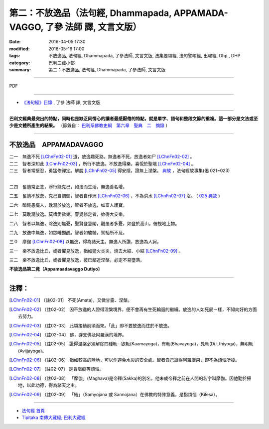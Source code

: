 ============================================================================
第二：不放逸品（法句經, Dhammapada, APPAMADA-VAGGO, 了參 法師 譯, 文言文版）
============================================================================

:date: 2016-04-05 17:30
:modified: 2016-05-16 17:00
:tags: 不放逸品, 法句經, Dhammapada, 了參法師, 文言文版, 法集要頌經, 法句譬喻經, 出曜經, Dhp., DHP 
:category: 巴利三藏小部
:summary: 第二：不放逸品, 法句經, Dhammapada, 了參法師, 文言文版

~~~~~~~~~~~~~~~~~~~~~~~~~~~~~~~~~~

PDF 

.. <{filename}/extra/pdf/dhp-Ven-L-C-chap02.pdf>`__ 

~~~~~~~~~~~~~~~~~~~~~~~~~~~~~~~~~~

- `《法句經》目錄 <{filename}dhp-Ven-L-C%zh.rst>`__ , 了參 法師 譯, 文言文版

---------------------------

**巴利文經典最突出的特點，同時也是缺乏同情心的讀者最感厭倦的特點，就是單字、語句和整段文節的重複。這一部分是文法或至少是文體所產生的結果。** （節錄自： `巴利系佛教史綱　第六章　聖典　二　摘錄 <{filename}/articles/lib/authors/Charles-Eliot/Pali_Buddhism-Charles_Eliot-han-chap06-selected.html>`__ ）

~~~~~~~~~~~~~~~~~~~~~~~~~~~~~~~~~~

.. _APPAMADA:

不放逸品　APPAMADAVAGGO
------------------------

| 二一　無逸不死 [LChnFn02-01]_ 道，放逸趣死路。無逸者不死，放逸者如尸 [LChnFn02-02]_ 。
| 二二　智者深知此 [LChnFn02-03]_ ，所行不放逸。不放逸得樂，喜悅於聖境 [LChnFn02-04]_ 。
| 二三　智者常堅忍，勇猛修禪定。解脫 [LChnFn02-05]_ 得安隱，證無上涅槃。 `典故 <{filename}/extra/pdf/Dhp-story-han-chap02.pdf>`__ ，法句經故事集(偈 021~023) 
| 

二四　奮勉常正念，淨行能克己，如法而生活，無逸善名增。

二五　奮勉不放逸，克己自調御，智者自作洲 [LChnFn02-06]_ ，不為洪水 [LChnFn02-07]_ 沒。 ( `025 典故 <{filename}../dhp-story/dhp-story025%zh.rst>`__ )

二六　暗鈍愚癡人，耽溺於放逸，智者不放逸，如富人護寶。

二七　莫耽溺放逸。莫嗜愛欲樂。警覺修定者，始得大安樂。

二八　智者以無逸，除逸則無憂，聖賢登慧閣，觀愚者多憂，如登於高山，俯視地上物。

二九　放逸中無逸，如眾睡獨醒。智者如駿馳，駑駘所不及。

三０　摩伽 [LChnFn02-08]_ 以無逸，得為諸天主。無逸人所讚，放逸為人訶。

三一　樂不放逸比丘，或者懼見放逸，猶如猛火炎炎，燒去大結、小結 [LChnFn02-09]_ 。

三二　樂不放逸比丘，或者懼見放逸，彼已鄰近涅槃，必定不易墮落。

**不放逸品第二竟〔Appamaadavaggo Dutiyo〕**

~~~~~~~~~~~~~~~~~~~~~~~~~~~~~~~~

注釋：
------

.. [LChnFn02-01] 〔註02-01〕  不死(Amata)，又做甘露、涅槃。

.. [LChnFn02-02] 〔註02-02〕  因不放逸的人證得涅槃境界，便不會再有生死輪迴的繼續。放逸的人如死屍ㄧ樣，不知向好的方面去努力。

.. [LChnFn02-03] 〔註02-03〕  此頌接續前頌而來。「此」即不要放逸而住於不放逸。

.. [LChnFn02-04] 〔註02-04〕  佛，辟支佛及阿羅漢的境界。

.. [LChnFn02-05] 〔註02-05〕  證得涅槃必須解除四種軛--欲軛(Kaamayoga)，有軛(Bhavayoga)，見軛(Di.t.thiyoga)，無明軛(Avijjayoga)。

.. [LChnFn02-06] 〔註02-06〕  猶如較高的陸地，可以作避免水災的安全處。智者自己證得阿羅漢果，即不為煩惱所擾。

.. [LChnFn02-07] 〔註02-07〕  是貪瞋癡等煩惱。

.. [LChnFn02-08] 〔註02-08〕  「摩伽」(Maghava)是帝釋(Sakka)的別名。他未成帝釋之前在人間的名字叫摩伽。因他勤於掃地，以此功德，得為諸天之主。

.. [LChnFn02-09] 〔註02-09〕  「結」（Samyojana 或 Sannojana）在佛教的特殊意義，是指煩惱（Kilesa）。

~~~~~~~~~~~~~~~~~~~~~~~~~~~~~~~~~~

- `法句經 首頁 <{filename}../dhp%zh.rst>`__

- `Tipiṭaka 南傳大藏經; 巴利大藏經 <{filename}/articles/tipitaka/tipitaka%zh.rst>`__

.. (研讀): 21~23; 25; 30
